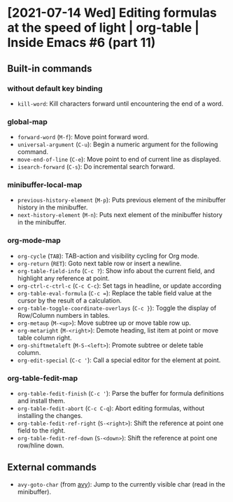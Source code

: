 * [2021-07-14 Wed] Editing formulas at the speed of light | org-table | Inside Emacs #6 (part 11)
:PROPERTIES:
:YOUTUBE_TITLE: Editing formulas at the speed of light | org-table | Inside Emacs #6 (part 11)
:YOUTUBE_LINK: https://youtu.be/0HgoHiqboc4
:YOUTUBE_UPLOAD_DATE: [2021-07-14 Wed]
:CONFIG_REPO:   https://github.com/tonyaldon/emacs.d
:CONFIG_COMMIT: 08912d6e6ef29158d1fa8ebbb98d90214ddc805e
:VIDEO_SCR_DIR: ../src/inside-emacs-06-part-11/
:END:
** Built-in commands
*** without default key binding

- ~kill-word~: Kill characters forward until encountering the end of a word.

*** global-map

- ~forward-word~ (~M-f~): Move point forward word.
- ~universal-argument~ (~C-u~): Begin a numeric argument for the following
  command.
- ~move-end-of-line~ (~C-e~): Move point to end of current line as
  displayed.
- ~isearch-forward~ (~C-s~): Do incremental search forward.

*** minibuffer-local-map

- ~previous-history-element~ (~M-p~): Puts previous element of the
  minibuffer history in the minibuffer.
- ~next-history-element~ (~M-n~): Puts next element of the minibuffer
  history in the minibuffer.

*** org-mode-map

- ~org-cycle~ (~TAB~): TAB-action and visibility cycling for Org mode.
- ~org-return~ (~RET~): Goto next table row or insert a newline.
- ~org-table-field-info~ (~C-c ?~): Show info about the current field, and
  highlight any reference at point.
- ~org-ctrl-c-ctrl-c~ (~C-c C-c~): Set tags in headline, or update
  according
- ~org-table-eval-formula~ (~C-c =~): Replace the table field value at the
  cursor by the result of a calculation.
- ~org-table-toggle-coordinate-overlays~ (~C-c }~): Toggle the display of
  Row/Column numbers in tables.
- ~org-metaup~ (~M-<up>~): Move subtree up or move table row up.
- ~org-metaright~ (~M-<right>~): Demote heading, list item at point or
  move table column right.
- ~org-shiftmetaleft~ (~M-S-<left>~): Promote subtree or delete table
  column.
- ~org-edit-special~ (~C-c '~): Call a special editor for the element at
  point.

*** org-table-fedit-map

- ~org-table-fedit-finish~ (~C-c '~): Parse the buffer for formula
  definitions and install them.
- ~org-table-fedit-abort~ (~C-c C-q~): Abort editing formulas, without
  installing the changes.
- ~org-table-fedit-ref-right~ (~S-<right>~): Shift the reference at point
  one field to the right.
- ~org-table-fedit-ref-down~ (~S-<down>~): Shift the reference at point
  one row/hline down.

** External commands

- ~avy-goto-char~ (from [[https://github.com/abo-abo/avy][avy]]): Jump to the currently visible char (read
  in the minibuffer).
